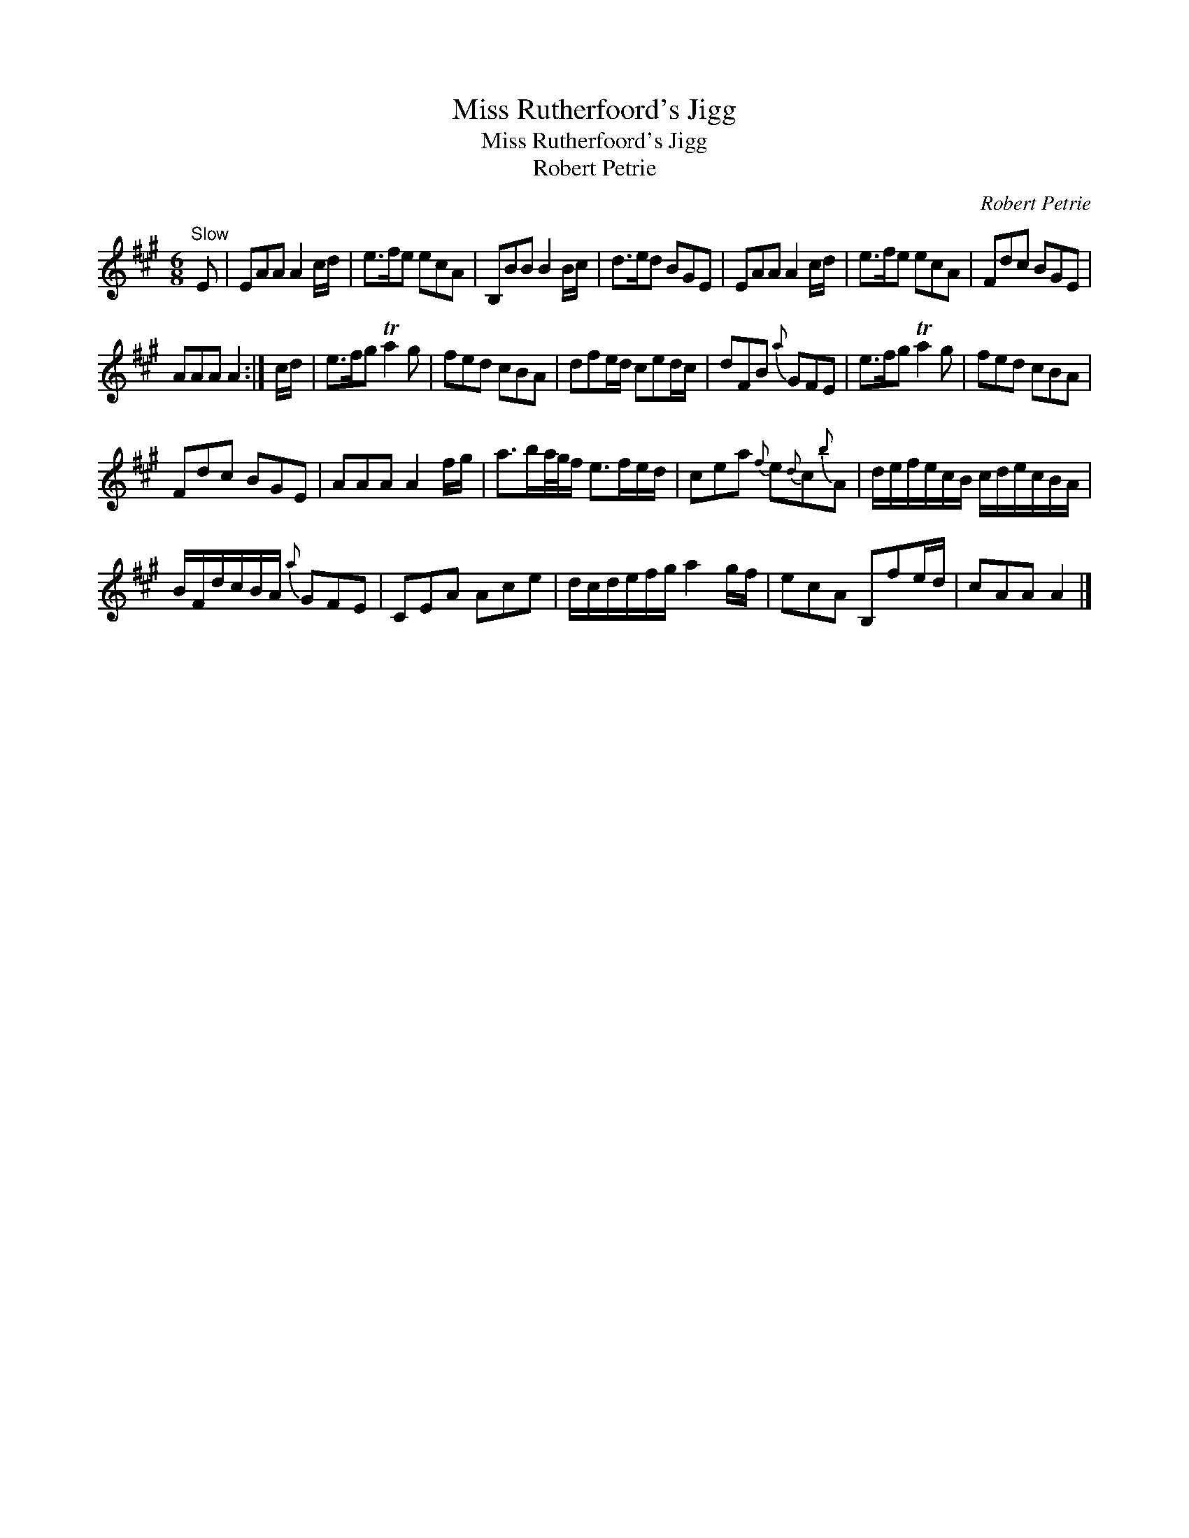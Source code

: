 X:1
T:Miss Rutherfoord's Jigg
T:Miss Rutherfoord's Jigg
T:Robert Petrie
C:Robert Petrie
L:1/8
M:6/8
K:A
V:1 treble 
V:1
"^Slow" E | EAA A2 c/d/ | e>fe ecA | B,BB B2 B/c/ | d>ed BGE | EAA A2 c/d/ | e>fe ecA | Fdc BGE | %8
 AAA A2 :| c/d/ | e>fg Ta2 g | fed cBA | dfe/d/ ced/c/ | dFB{a} GFE | e>fg Ta2 g | fed cBA | %16
 Fdc BGE | AAA A2 f/g/ | a>ba/4g/4f/ e>fe/d/ | cea{f} e{d}c{b}A | d/e/f/e/c/B/ c/d/e/c/B/A/ | %21
 B/F/d/c/B/A/{a} GFE | CEA Ace | d/c/d/e/f/g/ a2 g/f/ | ecA B,fe/d/ | cAA A2 |] %26

